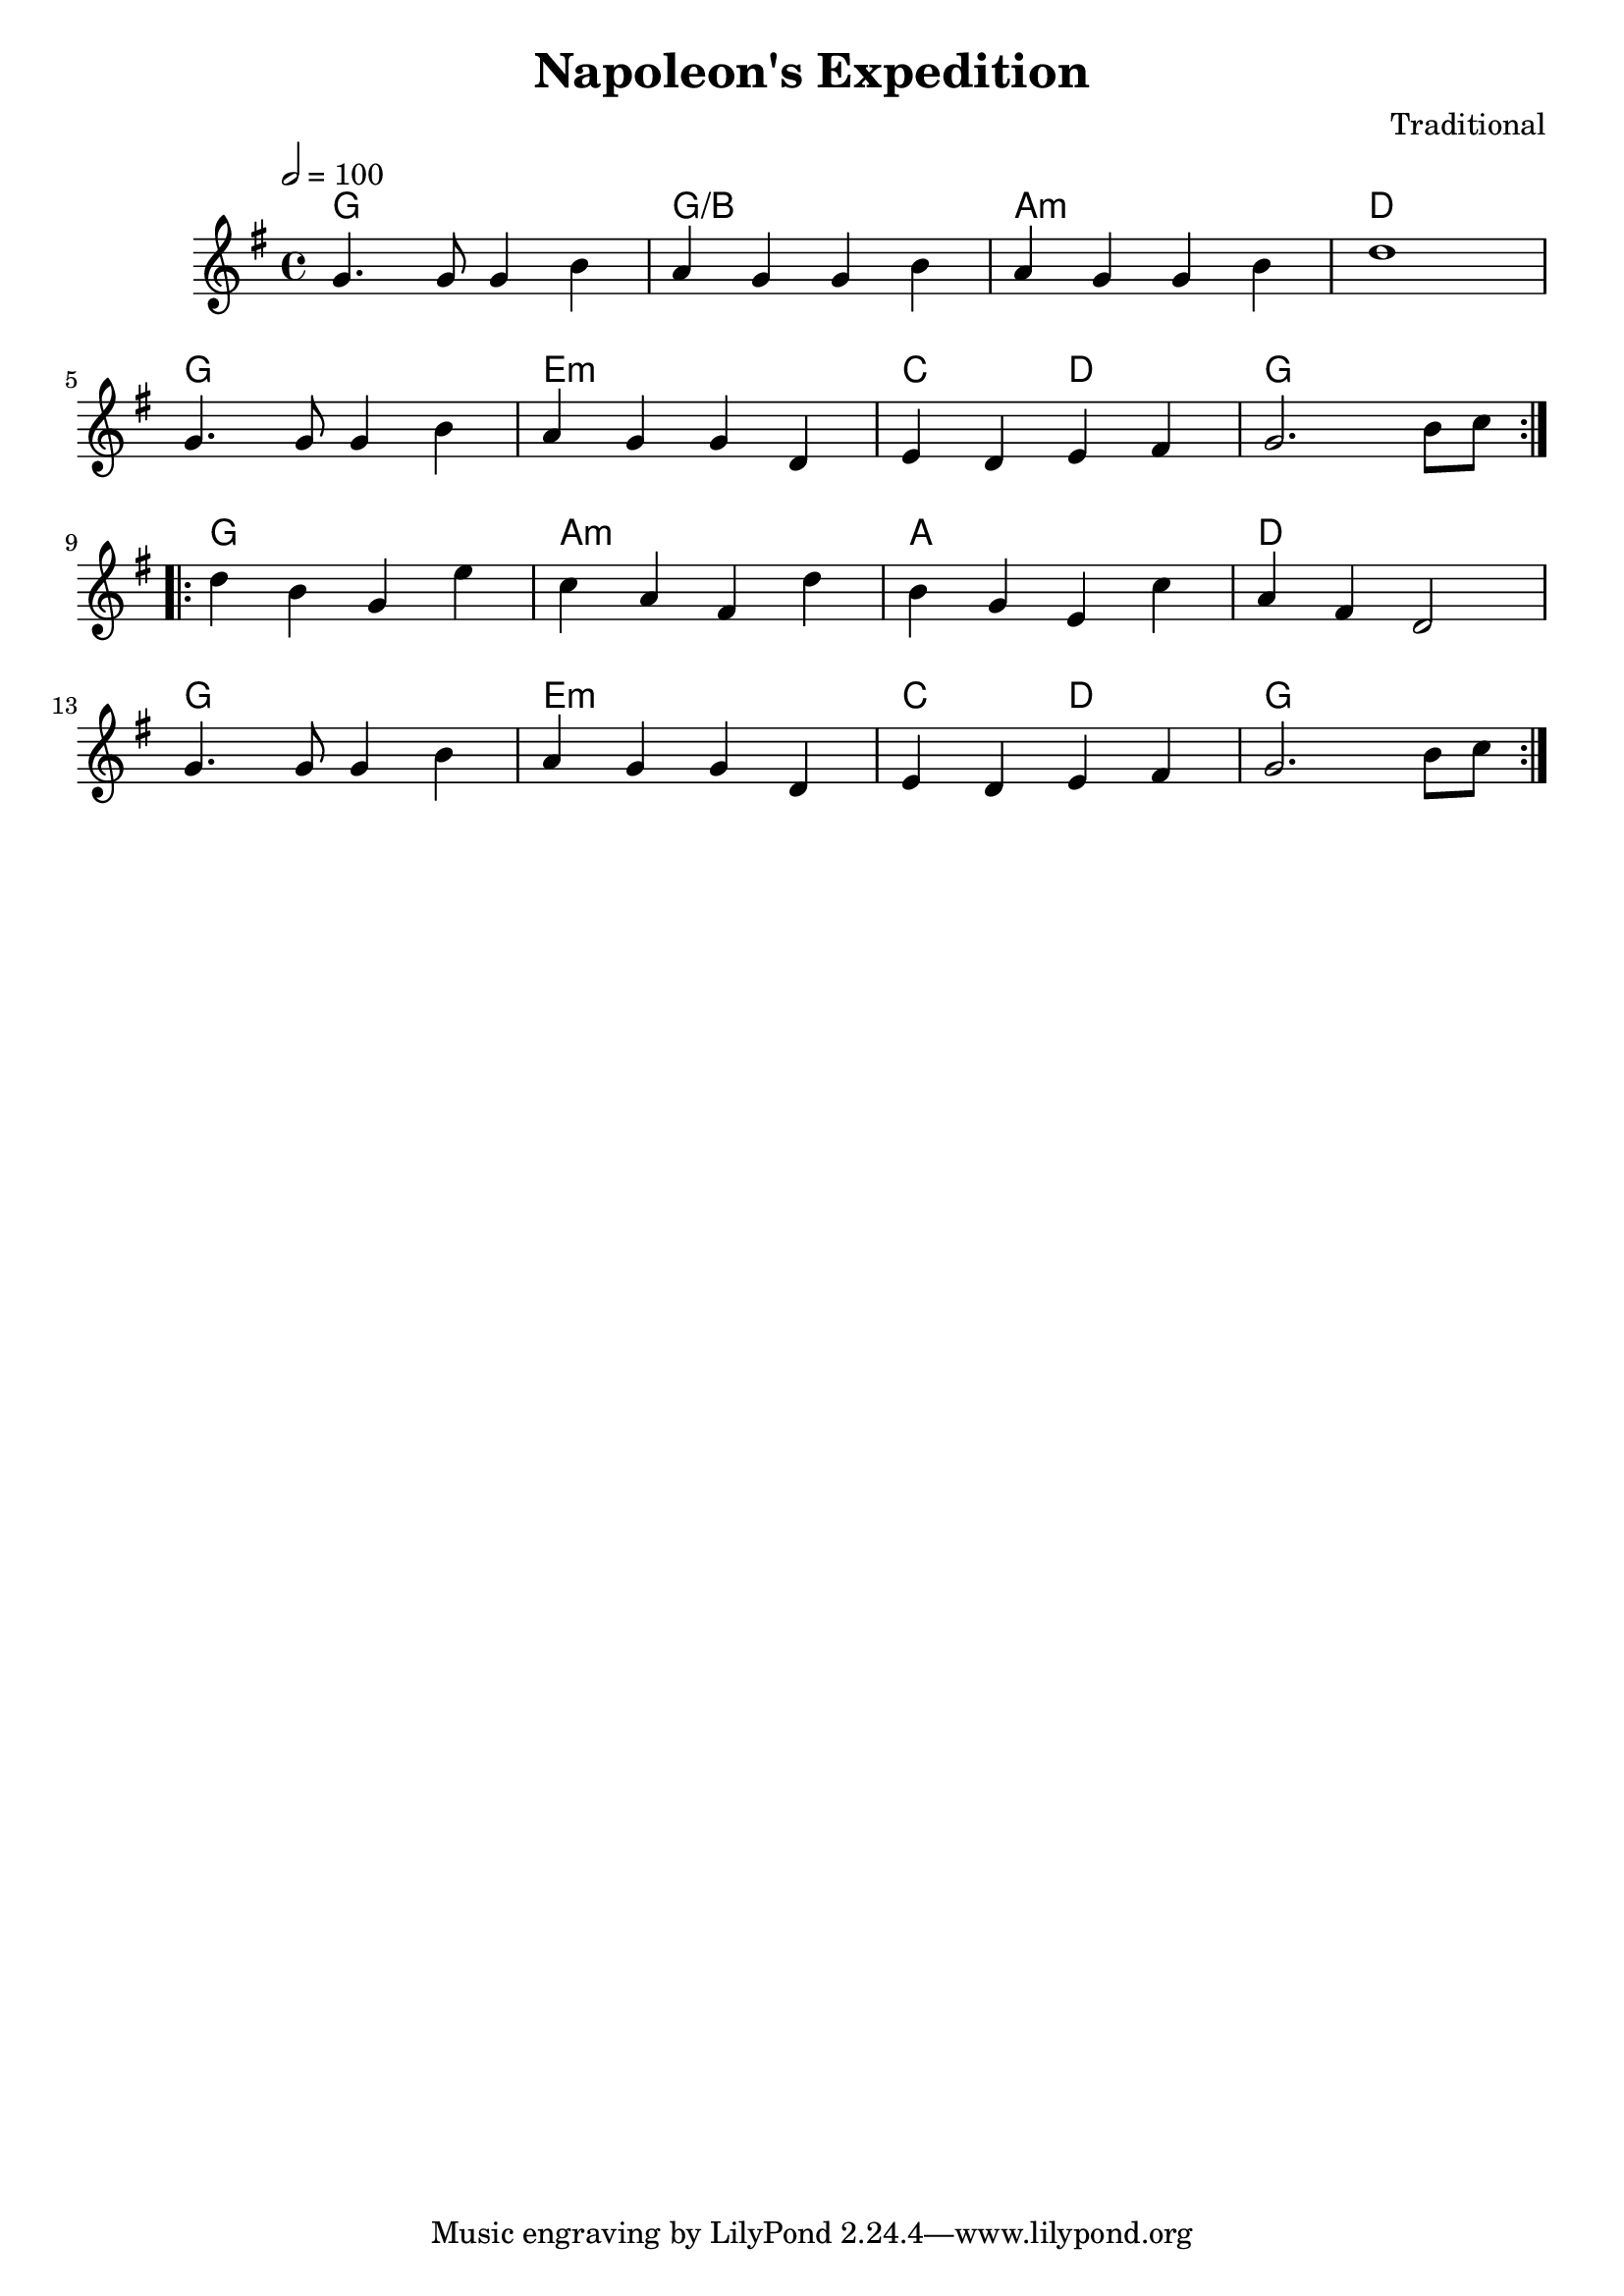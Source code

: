 \version "2.22.2"

\header {
  title = "Napoleon's Expedition"
  composer = "Traditional"
}

global = {
  \time 4/4
  \key g\major
  \tempo 2=100
}

chordNames = \chordmode {
  \global
  g1 g/b a:min d g e:min c2 d2 g1
  g1 a:min a d g e:min c2 d2 g1
  
}

melody = \relative c'' {
  \global
   \repeat volta 2 {g4. g8 g4  b| a g g b |a g g b | d1 |\break g,4. g8 g4  b| a g g d | e d e fis | g2. b8 c8 |}\break
   \repeat volta 2 {d4 b g e' | c a fis d' | b g e c' | a fis d2 |\break g4. g8 g4  b| a g g d | e d e fis | g2. b8 c8    }
  
}



\score {
  <<
    \new ChordNames \chordNames
   
    \new Staff { \melody }
   
  >>
  \layout { }
  \midi { }
}
